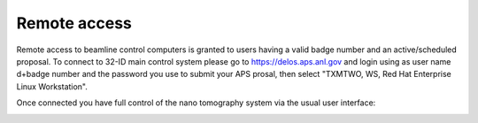 Remote access
=============

Remote access to beamline control computers is granted to users having a valid badge number and an active/scheduled proposal. 
To connect to 32-ID main control system please go to https://delos.aps.anl.gov and login using as user name d+badge number 
and the password you use to submit your APS prosal, then select "TXMTWO, WS, Red Hat Enterprise Linux Workstation".


.. image:: img/delos_001.png 
   :width: 140px
   :align: center
   :alt: tomo_user

.. image:: img/delos_002.png 
   :width: 140px
   :align: center
   :alt: tomo_user

.. image:: img/delos_003.png 
   :width: 140px
   :align: center
   :alt: tomo_user

Once connected you have full control of the nano tomography system via the usual user interface:

.. image:: img/delos_004.png 
   :width: 140px
   :align: center
   :alt: tomo_user

